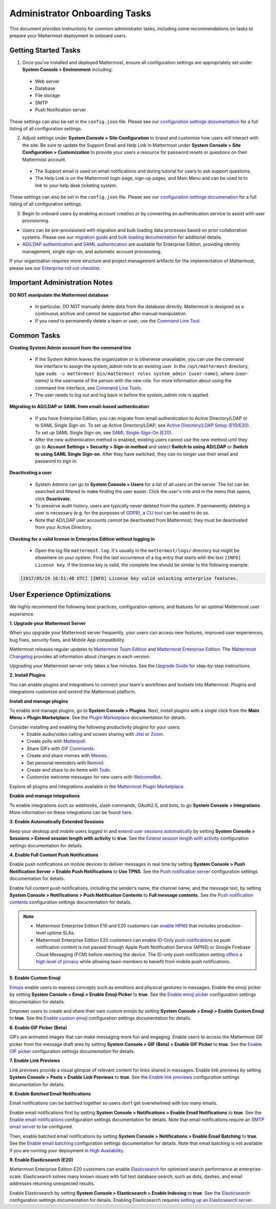 Administrator Onboarding Tasks
==============================

This document provides instructions for common administrator tasks, including some recommendations on tasks to prepare your Mattermost deployment to onboard users.

Getting Started Tasks
---------------------

1. Once you've installed and deployed Mattermost, ensure all configuration settings are appropriately set under **System Console > Environment** including:

 - Web server
 - Database
 - File storage
 - SMTP
 - Push Notification server
  
These settings can also be set in the ``config.json`` file. Please see our `configuration settings documentation <https://docs.mattermost.com/configure/configuration-settings.html>`__ for a full listing of all configuration settings.

2. Adjust settings under **System Console > Site Configuration** to brand and customize how users will interact with the site. Be sure to update the Support Email and Help Link in Mattermost under **System Console > Site Configuration > Customization** to provide your users a resource for password resets or questions on their Mattermost account.

 - The Support email is used on email notifications and during tutorial for users to ask support questions.
 - The Help Link is on the Mattermost login page, sign-up pages, and Main Menu and can be used to to link to your help desk ticketing system.
 
These settings can also be set in the ``config.json`` file.  Please see our `configuration settings documenation <https://docs.mattermost.com/configure/configuration-settings.html>`__ for a full listing of all configuration settings.

3. Begin to onboard users by enabling account creation or by connecting an authentication service to assist with user provisioning.

- Users can be pre-provisioned with migration and bulk loading data processes based on prior collaboration systems. Please see our `migration guide <https://docs.mattermost.com/onboard/migrating-to-mattermost.html#migration-guide>`_ and `bulk loading documentation <https://docs.mattermost.com/onboard/bulk-loading-data.html>`_ for additional details.
- `AD/LDAP authentication <https://docs.mattermost.com/onboard/ad-ldap.html#active-directory-ldap-setup-e10-e20>`_ and `SAML authentication <https://docs.mattermost.com/onboard/sso-saml.html>`_ are available for Enterprise Edition, providing identity management, single sign-on, and automatic account provisioning.

If your organization requires more structure and project management artifacts for the implementation of Mattermost, please see our `Enterprise roll out checklist <https://docs.mattermost.com/getting-started/enterprise-roll-out-checklist.html>`__.

Important Administration Notes 
------------------------------

**DO NOT manipulate the Mattermost database**

 - In particular, DO NOT manually delete data from the database directly. Mattermost is designed as a continuous archive and cannot be supported after manual manipulation.
 - If you need to permanently delete a team or user, use the `Command Line Tool <https://docs.mattermost.com/manage/command-line-tools.html>`__.

Common Tasks
------------

**Creating System Admin account from the command line**

 - If the System Admin leaves the organization or is otherwise unavailable, you can use the command line interface to assign the *system_admin* role to an existing user. In the ``/opt/mattermost`` directory, type ``sudo -u mattermost bin/mattermost roles system_admin {user-name}``, where *{user-name}* is the username of the person with the new role. For more information about using the command line interface, see `Command Line Tools <https://docs.mattermost.com/manage/command-line-tools.html>`_.
 - The user needs to log out and log back in before the *system_admin* role is applied.
  
**Migrating to AD/LDAP or SAML from email-based authentication**

 - If you have Enterprise Edition, you can migrate from email authentication to Active Directory/LDAP or to SAML Single Sign-on. To set up Active Directory/LDAP, see `Active Directory/LDAP Setup (E10/E20) <https://docs.mattermost.com/onboard/ad-ldap.html#active-directory-ldap-setup-e10-e20>`_. To set up SAML Single Sign-on, see `SAML Single-Sign-On (E20) <https://docs.mattermost.com/onboard/sso-saml.html>`_.
 - After the new authentication method is enabled, existing users cannot use the new method until they go to **Account Settings > Security > Sign-in method** and select **Switch to using AD/LDAP** or **Switch to using SAML Single Sign-on**. After they have switched, they can no longer use their email and password to sign in.  

**Deactivating a user**

 - System Admins can go to **System Console > Users** for a list of all users on the server. The list can be searched and filtered to make finding the user easier. Click the user's role and in the menu that opens, click **Deactivate**.
 - To preserve audit history, users are typically never deleted from the system. If permanently deleting a user is necessary (e.g. for the purposes of `GDPR <https://gdpr-info.eu/>`__), a `CLI tool <https://docs.mattermost.com/manage/command-line-tools.html>`_ can be used to do so.
 - Note that AD/LDAP user accounts cannot be deactivated from Mattermost; they must be deactivated from your Active Directory.

**Checking for a valid license in Enterprise Edition without logging in**

 - Open the log file ``mattermost.log``. It's usually in the ``mattermost/logs/`` directory but might be elsewhere on your system. Find the last occurrence of a log entry that starts with the text ``[INFO] License key``. If the license key is valid, the complete line should be similar to the following example:

.. code-block:: text

  [2017/05/19 16:51:40 UTC] [INFO] License key valid unlocking enterprise features.
      
User Experience Optimizations
-----------------------------

We highly recommend the following best practices, configuration options, and features for an optimal Mattermost user experience.

**1. Upgrade your Mattermost Server**

When you upgrade your Mattermost server frequently, your users can access new features, improved user experiences, bug fixes, security fixes, and Mobile App compatibility.

Mattermost releases regular updates to `Mattermost Team Edition <https://mattermost.com/>`_ and `Mattermost Enterprise Edition <https://mattermost.com/pricing-self-managed/>`_. The `Mattermost Changelog <https://docs.mattermost.com/install/self-managed-changelog.html>`_ provides all information about changes in each version.

Upgrading your Mattermost server only takes a few minutes. See the `Upgrade Guide <https://docs.mattermost.com/upgrade/upgrading-mattermost-server.html>`__ for step-by-step instructions.

**2. Install Plugins**

You can enable plugins and integrations to connect your team's workflows and toolsets into Mattermost. Plugins and integrations customize and extend the Mattermost platform.

**Install and manage plugins**

To enable and manage plugins, go to **System Console > Plugins**. Next, install plugins with a single click from the **Main Menu > Plugin Marketplace**. See the `Plugin Marketplace  <https://developers.mattermost.com/integrate/admin-guide/admin-plugins-beta/#plugin-marketplace>`__ documentation for details.

Consider installing and enabling the following productivity plugins for your users:   
  - Enable audio/video calling and screen sharing with `Jitsi <https://mattermost.com/blog/mattermost-and-jitsi/>`__ or `Zoom <https://mattermost.com/marketplace/zoom-plugin/>`__.
  - Create polls with `Matterpoll <https://mattermost.com/marketplace/matterpoll/>`__.
  - Share GIFs with `GIF Commands <https://mattermost.com/marketplace/giphy-plugin/>`__.
  - Create and share memes with `Memes <https://mattermost.com/marketplace/memes-plugin/>`__.
  - Set personal reminders with `Remind <https://mattermost.com/marketplace/remind-plugin/>`__.
  - Create and share to do items with `Todo <https://github.com/mattermost/mattermost-plugin-todo>`__.
  - Customize welcome messages for new users with `WelcomeBot <https://mattermost.com/marketplace/welcomebot-plugin/>`__.

Explore all plugins and integrations available in the `Mattermost Plugin Marketplace <https://mattermost.com/marketplace/>`__.

**Enable and manage integrations**

To enable integrations such as webhooks, slash commands, OAuth2.0, and bots, to go **System Console > Integrations**. More information on these integrations can be found `here <https://docs.mattermost.com/guides/integration.html>`_. 

**3. Enable Automatically Extended Sessions**

Keep your desktop and mobile users logged in and `extend user sessions automatically <https://mattermost.com/blog/session-expiry-experience/>`__ by setting **System Console > Sessions > Extend session length with activity** to **true**. See the `Extend session length with activity <https://docs.mattermost.com/configure/configuration-settings.html#extend-session-length-with-activity>`__ configuration settings documentation for details.

**4. Enable Full Content Push Notifications**

Enable push notifications on mobile devices to deliver messages in real time by setting **System Console > Push Notification Server > Enable Push Notifications** to **Use TPNS**. See the `Push notification server <https://docs.mattermost.com/configure/configuration-settings.html#push-notification-server>`__ configuration settings documentation for details.

Enable full content push notifications, including the sender’s name, the channel name, and the message text, by setting **System Console > Notifications > Push Notification Contents** to **Full message contents**. See the `Push notification contents <https://docs.mattermost.com/configure/configuration-settings.html#push-notification-contents>`__ configuration settings documentation for details.

.. note::

  - Mattermost Enterprise Edition E10 and E20 customers can `enable HPNS <https://docs.mattermost.com/deploy/mobile-hpns.html>`__ that includes production-level uptime SLAs.

  - Mattermost Enterprise Edition E20 customers can `enable ID-Only push notifications <https://docs.mattermost.com/configure/configuration-settings.html>`__ so push notification content is not passed through Apple Push Notification Service (APNS) or Google Firebase Cloud Messaging (FCM) before reaching the device. The ID-only push notification setting `offers a high level of privacy <https://mattermost.com/blog/id-only-push-notifications/>`__ while allowing team members to benefit from mobile push notifications.

**5. Enable Custom Emoji**

`Emojis <https://docs.mattermost.com/messaging/using-emoji.html>`__ enable users to express concepts such as emotions and physical gestures in messages. Enable the emoji picker by setting **System Console > Emoji > Enable Emoji Picker** to **true**. See the `Enable emoji picker <https://docs.mattermost.com/configure/configuration-settings.html#enable-emoji-picker>`__ configuration settings documentation for details.

Empower users to create and share their own custom emojis by setting **System Console > Emoji > Enable Custom Emoji** to **true**. See the `Enable custom emoji <https://docs.mattermost.com/configure/configuration-settings.html#enable-custom-emoji>`__ configuration settings documentation for details.

**6. Enable GIF Picker (Beta)**

GIFs are animated images that can make messaging more fun and engaging. Enable users to access the Mattermost GIF picker from the message draft area by setting **System Console > GIF (Beta) > Enable GIF Picker** to **true**. See the `Enable GIF picker <https://docs.mattermost.com/configure/configuration-settings.html#enable-gif-picker>`__ configuration settings documentation for details.

**7. Enable Link Previews**

Link previews provide a visual glimpse of relevant content for links shared in messages. Enable link previews by setting **System Console > Posts > Enable Link Previews** to **true**. See the `Enable link previews <https://docs.mattermost.com/configure/configuration-settings.html#enable-link-previews>`__ configuration settings documentation for details.
 
**8. Enable Batched Email Notifications**

Email notifications can be batched together so users don’t get overwhelmed with too many emails.

Enable email notifications first by setting **System Console > Notifications > Enable Email Notifications** to **true**. See the `Enable email notifications <https://docs.mattermost.com/configure/configuration-settings.html#enable-email-notifications>`__ configuration settings documentation for details. Note that email notifications require an `SMTP email server <https://docs.mattermost.com/configure/configuration-settings.html#smtp-email-server>`__ to be configured.

Then, enable batched email notifications by setting **System Console > Notifications > Enable Email Batching** to **true**. See the `Enable email batching <https://docs.mattermost.com/configure/configuration-settings.html#enable-email-batching>`__ configuration settings documentation for details. Note that email batching is not available if you are running your deployment in `High Availability <https://docs.mattermost.com/scale/high-availability-cluster.html>`__.

**9. Enable Elasticsearch (E20)**

Mattermost Enterprise Edition E20 customers can enable `Elasticsearch <https://docs.mattermost.com/scale/elasticsearch.html>`__ for optimized search performance at enterprise-scale. Elasticsearch solves many known issues with full text database search, such as dots, dashes, and email addresses returning unexpected results.

Enable Elasticsearch by setting **System Console > Elasticsearch > Enable Indexing** to **true**. See the `Elasticsearch <https://docs.mattermost.com/configure/configuration-settings.html#elasticsearch>`__ configuration settings documentation for details. Enabling Elasticsearch requires `setting up an Elasticsearch server <https://docs.mattermost.com/scale/elasticsearch.html#setting-up-an-elasticsearch-server>`__.
